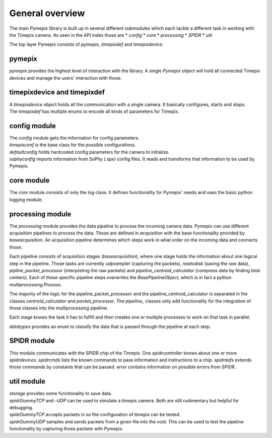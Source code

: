 .. _overview:

===============================
General overview
===============================
The main Pymepix library is built up in several different submodules
which each tackle a different task in working with the Timepix camera.
As seen in the API index those are
* `config`
* `core`
* `processing`
* `SPIDR`
* `util`

The top layer Pymepix consists of `pymepix`, `timepixdef` and `timepixdevice`.

pymepix
----------

`pymepix` provides the highest level of interaction with the library.
A single `Pymepix` object will hold all connected Timepix devices and manage the users' interaction with those.


timepixdevice and timepixdef
----------------------------

| A `timepixdevice` object holds all the communication with a single camera.
  It basically configures, starts and stops.
| The `timepixdef` has multiple enums to encode all kinds of parameters for Timepix.


config module
-------------

| The `config` module gets the information for config parameters.
| `timepixconf` is the base class for the possible configurations.
| `defaultconfig` holds hardcoded config parameters for the camera to initialize.
| `sophyconfig` imports information from SoPhy (.spx) config files.
  It reads and transforms that information to be used by Pymepix.


core module
-----------

The `core` module consists of only the log class.
It defines functionality for Pymepix' needs and uses the basic python logging module.


processing module
-----------------

The `processing` module provides the data pipeline to process the incoming camera data.
Pymepix can use different acquisition pipelines to process the data.
Those are defined in `acquisition` with the base functionality provided by `baseacquisition`.
An acquisition pipeline determines which steps work in what order on the incoming data and connects those.

Each pipeline consists of acquisition stages (`baseacquisition`),
where one stage holds the information about one logical step in the pipeline.
Those tasks are currently `udpsampler` (capturing the packets), `rawtodisk` (saving the raw data),
`pipline_packet_processor` (interpreting the raw packets) and `pipeline_centroid_calculator` (compress data by finding blob centers).
Each of these specific pipeline steps overwrites the `BasePipelineObject`,
which is in fact a python `multiprocessing.Process`.

The majority of the logic for the pipeline_packet_processor and the pipeline_centroid_calculator is separated in the classes `centroid_calculator` 
and `packet_processor`. The `pipeline_` classes only add functionality for the integration of those classes into the multiprocessing pipeline.

Each stage knows the task it has to fulfill and then creates one or multiple processes
to work on that task in parallel.

`datatypes` provides an enum to classify the data that is passed through the pipeline at each step.


SPIDR module
------------

This module communicates with the SPIDR chip of the Timepix.
One `spidrcontroller` knows about one or more `spidrdevices`.
`spidrcmds` lists the known commands to pass information and instructions to a chip.
`spidrdefs` extends those commands by constants that can be passed.
error contains information on possible errors from SPIDR.


util module
-----------

| `storage` provides some functionality to save data.
| `spidrDummyTCP` and -`UDP` can be used to simulate a timepix camera.
  Both are still rudimentary but helpful for debugging.
| `spidrDummyTCP` accepts packets in so the configuration of timepix can be tested.
| `spidrDummyUDP` samples and sends packets from a given file into the void.
  This can be used to test the pipeline functionality by capturing those packets with Pymepix.
